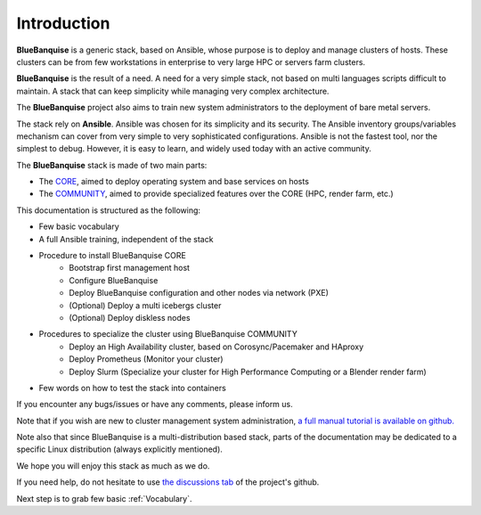 ============
Introduction
============

**BlueBanquise** is a generic stack, based on Ansible, whose purpose is to
deploy and manage clusters of hosts.
These clusters can be from few workstations in enterprise to very large HPC or
servers farm clusters.

.. image:: images/clusters/3_size_single_row.png

**BlueBanquise** is the result of a need. A need for a very simple stack, not
based on multi languages scripts difficult to maintain. A stack that can keep
simplicity while managing very complex architecture.

The **BlueBanquise** project also aims to train new system administrators to the
deployment of bare metal servers.

The stack rely on **Ansible**.
Ansible was chosen for its simplicity and its security.
The Ansible inventory groups/variables mechanism can cover from very simple to
very sophisticated configurations. Ansible is not the fastest tool, nor the
simplest to debug. However, it is easy to learn, and widely used today with an
active community.

The **BlueBanquise** stack is made of two main parts:

* The `CORE <https://github.com/bluebanquise/bluebanquise>`_, aimed to deploy operating system and base services on hosts
* The `COMMUNITY <https://github.com/bluebanquise/community>`_, aimed to provide specialized features over the CORE (HPC, render farm, etc.)

This documentation is structured as the following:

* Few basic vocabulary
* A full Ansible training, independent of the stack
* Procedure to install BlueBanquise CORE
    * Bootstrap first management host
    * Configure BlueBanquise
    * Deploy BlueBanquise configuration and other nodes via network (PXE)
    * (Optional) Deploy a multi icebergs cluster
    * (Optional) Deploy diskless nodes
* Procedures to specialize the cluster using BlueBanquise COMMUNITY
    * Deploy an High Availability cluster, based on Corosync/Pacemaker and HAproxy
    * Deploy Prometheus (Monitor your cluster)
    * Deploy Slurm (Specialize your cluster for High Performance Computing or a Blender render farm)
* Few words on how to test the stack into containers

If you encounter any bugs/issues or have any comments, please inform us.

Note that if you wish are new to cluster management system administration,
`a full manual tutorial is available on github. <https://github.com/oxedions/admin_sys_baremetal_tutorial>`_

Note also that since BlueBanquise is a multi-distribution based stack, parts of the
documentation may be dedicated to a specific Linux distribution (always
explicitly mentioned).

We hope you will enjoy this stack as much as we do.

If you need help, do not hesitate to use `the discussions tab <https://github.com/bluebanquise/bluebanquise/discussions>`_
of the project's github.

Next step is to grab few basic :ref:`Vocabulary`.
